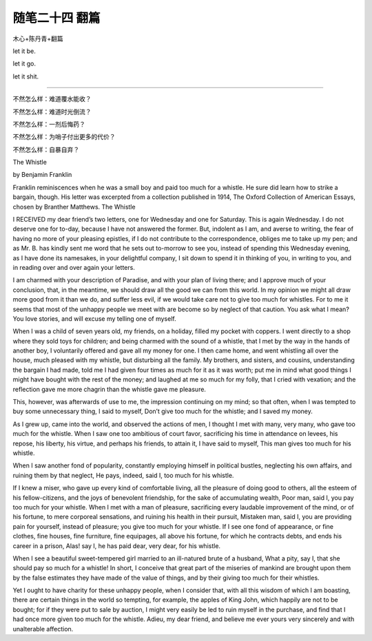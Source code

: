 ﻿随笔二十四 翻篇
======================

木心+陈丹青+翻篇

let it  be.

let it go.

let it shit.

-----------------------------------------------------------------------------------------------------

不然怎么样：难道覆水能收？

不然怎么样：难道时光倒流？

不然怎么样：一剂后悔药？

不然怎么样：为哨子付出更多的代价？

不然怎么样：自暴自弃？


The Whistle


by Benjamin Franklin


Franklin reminiscences when he was a small boy and paid too much for a whistle. He sure did learn how to strike a bargain, though. His letter was excerpted from a collection published in 1914, The Oxford Collection of American Essays, chosen by Branther Matthews.
The Whistle


I RECEIVED my dear friend’s two letters, one for Wednesday and one for Saturday. This is again Wednesday. I do not deserve one for to-day, because I have not answered the former. But, indolent as I am, and averse to writing, the fear of having no more of your pleasing epistles, if I do not contribute to the correspondence, obliges me to take up my pen; and as Mr. B. has kindly sent me word that he sets out to-morrow to see you, instead of spending this Wednesday evening, as I have done its namesakes, in your delightful company, I sit down to spend it in thinking of you, in writing to you, and in reading over and over again your letters.


I am charmed with your description of Paradise, and with your plan of living there; and I approve much of your conclusion, that, in the meantime, we should draw all the good we can from this world. In my opinion we might all draw more good from it than we do, and suffer less evil, if we would take care not to give too much for whistles. For to me it seems that most of the unhappy people we meet with are become so by neglect of that caution. You ask what I mean? You love stories, and will excuse my telling one of myself.


When I was a child of seven years old, my friends, on a holiday, filled my pocket with coppers. I went directly to a shop where they sold toys for children; and being charmed with the sound of a whistle, that I met by the way in the hands of another boy, I voluntarily offered and gave all my money for one. I then came home, and went whistling all over the house, much pleased with my whistle, but disturbing all the family. My brothers, and sisters, and cousins, understanding the bargain I had made, told me I had given four times as much for it as it was worth; put me in mind what good things I might have bought with the rest of the money; and laughed at me so much for my folly, that I cried with vexation; and the reflection gave me more chagrin than the whistle gave me pleasure.


This, however, was afterwards of use to me, the impression continuing on my mind; so that often, when I was tempted to buy some unnecessary thing, I said to myself, Don’t give too much for the whistle; and I saved my money.


As I grew up, came into the world, and observed the actions of men, I thought I met with many, very many, who gave too much for the whistle. When I saw one too ambitious of court favor, sacrificing his time in attendance on levees, his repose, his liberty, his virtue, and perhaps his friends, to attain it, I have said to myself, This man gives too much for his whistle.


When I saw another fond of popularity, constantly employing himself in political bustles, neglecting his own affairs, and ruining them by that neglect, He pays, indeed, said I, too much for his whistle.


If I knew a miser, who gave up every kind of comfortable living, all the pleasure of doing good to others, all the esteem of his fellow-citizens, and the joys of benevolent friendship, for the sake of accumulating wealth, Poor man, said I, you pay too much for your whistle. When I met with a man of pleasure, sacrificing every laudable improvement of the mind, or of his fortune, to mere corporeal sensations, and ruining his health in their pursuit, Mistaken man, said I, you are providing pain for yourself, instead of pleasure; you give too much for your whistle. If I see one fond of appearance, or fine clothes, fine houses, fine furniture, fine equipages, all above his fortune, for which he contracts debts, and ends his career in a prison, Alas! say I, he has paid dear, very dear, for his whistle.


When I see a beautiful sweet-tempered girl married to an ill-natured brute of a husband, What a pity, say I, that she should pay so much for a whistle! In short, I conceive that great part of the miseries of mankind are brought upon them by the false estimates they have made of the value of things, and by their giving too much for their whistles.


Yet I ought to have charity for these unhappy people, when I consider that, with all this wisdom of which I am boasting, there are certain things in the world so tempting, for example, the apples of King John, which happily are not to be bought; for if they were put to sale by auction, I might very easily be led to ruin myself in the purchase, and find that I had once more given too much for the whistle. Adieu, my dear friend, and believe me ever yours very sincerely and with unalterable affection.



